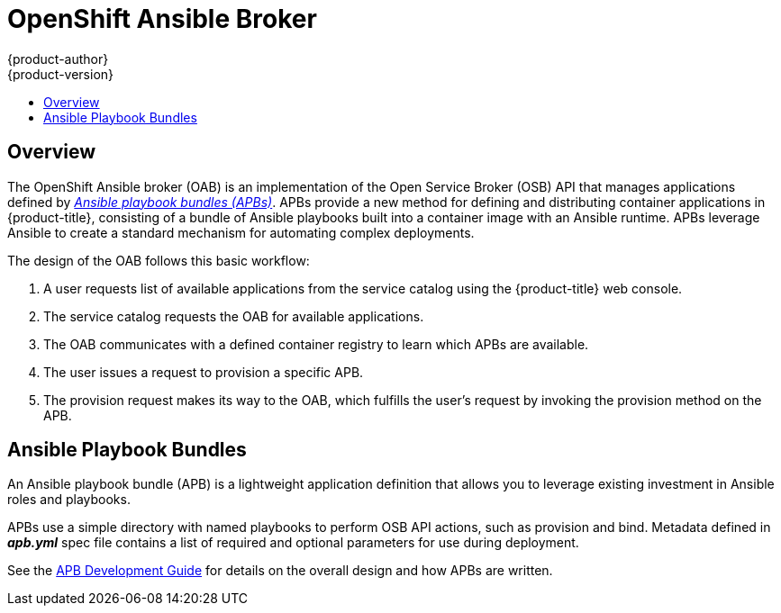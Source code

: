 [[arch-ansible-service-broker]]
= OpenShift Ansible Broker
{product-author}
{product-version}
:data-uri:
:icons:
:experimental:
:toc: macro
:toc-title:

toc::[]

== Overview

The OpenShift Ansible broker (OAB) is an implementation of the Open Service
Broker (OSB) API that manages applications defined by
xref:service-catalog-apb[_Ansible playbook bundles (APBs)_]. APBs provide a new
method for defining and distributing container applications in {product-title},
consisting of a bundle of Ansible playbooks built into a container image with an
Ansible runtime. APBs leverage Ansible to create a standard mechanism for
automating complex deployments.

The design of the OAB follows this basic workflow:

. A user requests list of available applications from the service catalog using
the {product-title} web console.
. The service catalog requests the OAB for available applications.
. The OAB communicates with a defined container registry to learn which APBs are
available.
. The user issues a request to provision a specific APB.
. The provision request makes its way to the OAB, which fulfills the user's
request by invoking the provision method on the APB.

[[service-catalog-apb]]
== Ansible Playbook Bundles

An Ansible playbook bundle (APB) is a lightweight application definition that
allows you to leverage existing investment in Ansible roles and playbooks.

APBs use a simple directory with named playbooks to perform OSB API actions,
such as provision and bind. Metadata defined in *_apb.yml_* spec file contains a
list of required and optional parameters for use during deployment.

See the xref:../../apb_devel/index.adoc#apb-devel-intro-design[APB Development Guide]
for details on the overall design and how APBs are written.
